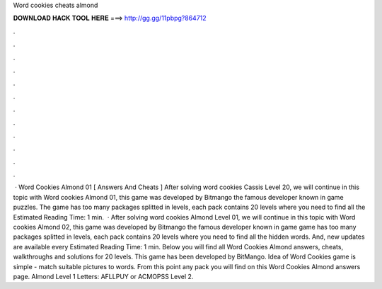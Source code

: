 Word cookies cheats almond

𝐃𝐎𝐖𝐍𝐋𝐎𝐀𝐃 𝐇𝐀𝐂𝐊 𝐓𝐎𝐎𝐋 𝐇𝐄𝐑𝐄 ===> http://gg.gg/11pbpg?864712

.

.

.

.

.

.

.

.

.

.

.

.

 · Word Cookies Almond 01 [ Answers And Cheats ] After solving word cookies Cassis Level 20, we will continue in this topic with Word cookies Almond 01, this game was developed by Bitmango the famous developer known in game puzzles. The game has too many packages splitted in levels, each pack contains 20 levels where you need to find all the Estimated Reading Time: 1 min.  · After solving word cookies Almond Level 01, we will continue in this topic with Word cookies Almond 02, this game was developed by Bitmango the famous developer known in game  game has too many packages splitted in levels, each pack contains 20 levels where you need to find all the hidden words. And, new updates are available every Estimated Reading Time: 1 min. Below you will find all Word Cookies Almond answers, cheats, walkthroughs and solutions for 20 levels. This game has been developed by BitMango. Idea of Word Cookies game is simple - match suitable pictures to words. From this point any pack you will find on this Word Cookies Almond answers page. Almond Level 1 Letters: AFLLPUY or ACMOPSS Level 2.